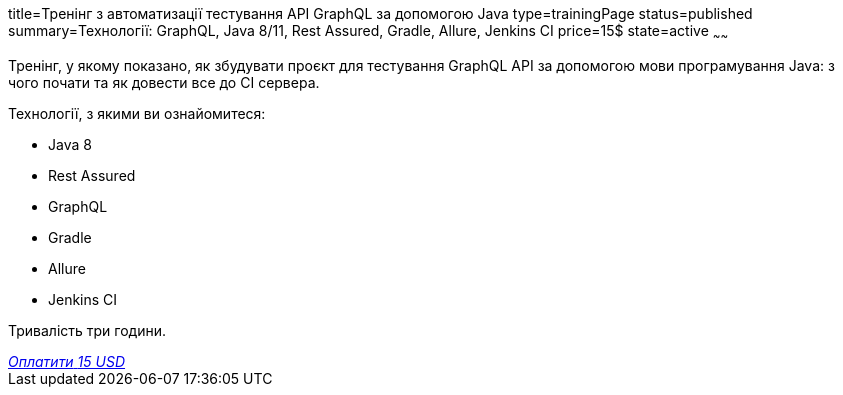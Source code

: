 title=Тренінг з автоматизації тестування API GraphQL за допомогою Java
type=trainingPage
status=published
summary=Технології: GraphQL, Java 8/11, Rest Assured, Gradle, Allure, Jenkins CI
price=15$
state=active
~~~~~~

Тренінг, у якому показано, як збудувати проєкт для тестування GraphQL API за допомогою мови програмування Java:
з чого почати та як довести все до CI сервера.

Технології, з якими ви ознайомитеся:

* Java 8
* Rest Assured
* GraphQL
* Gradle
* Allure
* Jenkins CI

Тривалість три години.

++++
<style>@import url("//portal.fondy.eu/mportal/static/css/button.css");</style>
<a href="https://pay.fondy.eu/s/YN4mbBTje" data-button="" class="f-p-b" style="--fpb-background:#56c64e; --fpb-color:#000000; --fpb-border-color:#ffffff; --fpb-border-width:2px; --fpb-font-weight:400; --fpb-font-size:16px; --fpb-border-radius:9px;">
<i data-text="name">Оплатити</i>
<i data-text="amount">15 USD</i>
<i data-brand="visa"></i><i data-brand="mastercard"></i></a>
++++
